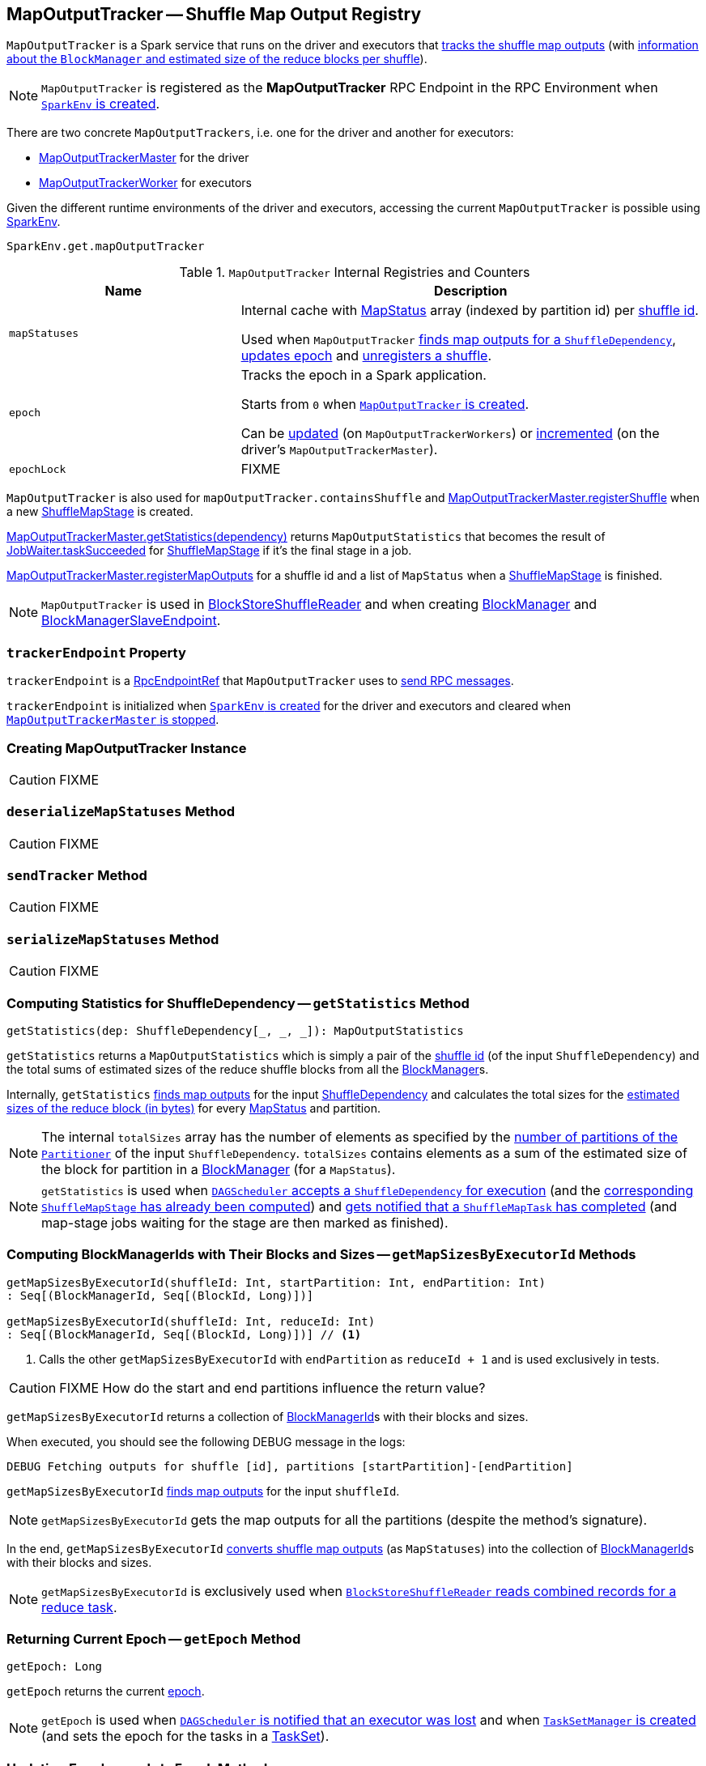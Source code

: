 == [[MapOutputTracker]] MapOutputTracker -- Shuffle Map Output Registry

`MapOutputTracker` is a Spark service that runs on the driver and executors that <<mapStatuses, tracks the shuffle map outputs>> (with link:spark-scheduler-MapStatus.adoc[information about the `BlockManager` and estimated size of the reduce blocks per shuffle]).

NOTE: `MapOutputTracker` is registered as the *MapOutputTracker* RPC Endpoint in the RPC Environment when link:spark-SparkEnv.adoc#MapOutputTrackerMasterEndpoint[`SparkEnv` is created].

There are two concrete `MapOutputTrackers`, i.e. one for the driver and another for executors:

* link:spark-service-MapOutputTrackerMaster.adoc[MapOutputTrackerMaster] for the driver
* link:spark-service-MapOutputTrackerWorker.adoc[MapOutputTrackerWorker] for executors

Given the different runtime environments of the driver and executors, accessing the current `MapOutputTracker` is possible using link:spark-SparkEnv.adoc#get[SparkEnv].

[source, scala]
----
SparkEnv.get.mapOutputTracker
----

[[internal-registries]]
.`MapOutputTracker` Internal Registries and Counters
[cols="1,2",options="header",width="100%"]
|===
| Name
| Description

| [[mapStatuses]] `mapStatuses`
| Internal cache with link:spark-scheduler-MapStatus.adoc[MapStatus] array (indexed by partition id) per link:spark-rdd-ShuffleDependency.adoc#shuffleId[shuffle id].

Used when `MapOutputTracker` <<getStatuses, finds map outputs for a `ShuffleDependency`>>, <<updateEpoch, updates epoch>> and <<unregisterShuffle, unregisters a shuffle>>.

| [[epoch]] `epoch`
| Tracks the epoch in a Spark application.

Starts from `0` when <<creating-instance, `MapOutputTracker` is created>>.

Can be <<updateEpoch, updated>> (on `MapOutputTrackerWorkers`) or link:spark-service-MapOutputTrackerMaster.adoc#incrementEpoch[incremented] (on the driver's `MapOutputTrackerMaster`).

| [[epochLock]] `epochLock`
| FIXME

|===

`MapOutputTracker` is also used for `mapOutputTracker.containsShuffle` and link:spark-service-MapOutputTrackerMaster.adoc#registerShuffle[MapOutputTrackerMaster.registerShuffle] when a new link:spark-scheduler-ShuffleMapStage.adoc[ShuffleMapStage] is created.

link:spark-service-MapOutputTrackerMaster.adoc#getStatistics[MapOutputTrackerMaster.getStatistics(dependency)] returns `MapOutputStatistics` that becomes the result of link:spark-scheduler-JobWaiter.adoc[JobWaiter.taskSucceeded] for link:spark-scheduler-ShuffleMapStage.adoc[ShuffleMapStage] if it's the final stage in a job.

link:spark-service-MapOutputTrackerMaster.adoc#registerMapOutputs[MapOutputTrackerMaster.registerMapOutputs] for a shuffle id and a list of `MapStatus` when a link:spark-scheduler-ShuffleMapStage.adoc[ShuffleMapStage] is finished.

NOTE: `MapOutputTracker` is used in link:spark-shuffle-BlockStoreShuffleReader.adoc[BlockStoreShuffleReader] and when creating xref:ROOT:BlockManager.adoc[BlockManager] and link:spark-blockmanager-BlockManagerSlaveEndpoint.adoc[BlockManagerSlaveEndpoint].

=== [[trackerEndpoint]] `trackerEndpoint` Property

`trackerEndpoint` is a link:spark-RpcEndpointRef.adoc[RpcEndpointRef] that `MapOutputTracker` uses to <<askTracker, send RPC messages>>.

`trackerEndpoint` is initialized when link:spark-SparkEnv.adoc#MapOutputTrackerMasterEndpoint[`SparkEnv` is created] for the driver and executors and cleared when link:spark-service-MapOutputTrackerMaster.adoc#stop[`MapOutputTrackerMaster` is stopped].

=== [[creating-instance]] Creating MapOutputTracker Instance

CAUTION: FIXME

=== [[deserializeMapStatuses]] `deserializeMapStatuses` Method

CAUTION: FIXME

=== [[sendTracker]] `sendTracker` Method

CAUTION: FIXME

=== [[serializeMapStatuses]] `serializeMapStatuses` Method

CAUTION: FIXME

=== [[getStatistics]] Computing Statistics for ShuffleDependency -- `getStatistics` Method

[source, scala]
----
getStatistics(dep: ShuffleDependency[_, _, _]): MapOutputStatistics
----

`getStatistics` returns a `MapOutputStatistics` which is simply a pair of the link:spark-rdd-ShuffleDependency.adoc#shuffleId[shuffle id] (of the input `ShuffleDependency`) and the total sums of estimated sizes of the reduce shuffle blocks from all the xref:ROOT:BlockManager.adoc[BlockManager]s.

Internally, `getStatistics` <<getStatuses, finds map outputs>> for the input link:spark-rdd-ShuffleDependency.adoc[ShuffleDependency] and calculates the total sizes for the link:spark-scheduler-MapStatus.adoc#getSizeForBlock[estimated sizes of the reduce block (in bytes)] for every link:spark-scheduler-MapStatus.adoc[MapStatus] and partition.

NOTE: The internal `totalSizes` array has the number of elements as specified by the link:spark-rdd-Partitioner.adoc#numPartitions[number of partitions of the `Partitioner`] of the input `ShuffleDependency`. `totalSizes` contains elements as a sum of the estimated size of the block for partition in a xref:ROOT:BlockManager.adoc[BlockManager] (for a `MapStatus`).

NOTE: `getStatistics` is used when link:spark-scheduler-DAGSchedulerEventProcessLoop.adoc#handleMapStageSubmitted[`DAGScheduler` accepts a `ShuffleDependency` for execution] (and the link:spark-scheduler-ShuffleMapStage.adoc#isAvailable[corresponding `ShuffleMapStage` has already been computed]) and link:#handleTaskCompletion-Success-ShuffleMapTask[gets notified that a `ShuffleMapTask` has completed] (and map-stage jobs waiting for the stage are then marked as finished).

=== [[getMapSizesByExecutorId]] Computing BlockManagerIds with Their Blocks and Sizes -- `getMapSizesByExecutorId` Methods

[source, scala]
----
getMapSizesByExecutorId(shuffleId: Int, startPartition: Int, endPartition: Int)
: Seq[(BlockManagerId, Seq[(BlockId, Long)])]

getMapSizesByExecutorId(shuffleId: Int, reduceId: Int)
: Seq[(BlockManagerId, Seq[(BlockId, Long)])] // <1>
----
<1> Calls the other `getMapSizesByExecutorId` with `endPartition` as `reduceId + 1` and is used exclusively in tests.

CAUTION: FIXME How do the start and end partitions influence the return value?

`getMapSizesByExecutorId` returns a collection of xref:ROOT:BlockManager.adoc#BlockManagerId[BlockManagerId]s with their blocks and sizes.

When executed, you should see the following DEBUG message in the logs:

```
DEBUG Fetching outputs for shuffle [id], partitions [startPartition]-[endPartition]
```

`getMapSizesByExecutorId` <<getStatuses, finds map outputs>> for the input `shuffleId`.

NOTE: `getMapSizesByExecutorId` gets the map outputs for all the partitions (despite the method's signature).

In the end, `getMapSizesByExecutorId` <<convertMapStatuses, converts shuffle map outputs>> (as `MapStatuses`) into the collection of xref:ROOT:BlockManager.adoc#BlockManagerId[BlockManagerId]s with their blocks and sizes.

NOTE: `getMapSizesByExecutorId` is exclusively used when link:spark-shuffle-BlockStoreShuffleReader.adoc#read[`BlockStoreShuffleReader` reads combined records for a reduce task].

=== [[getEpoch]] Returning Current Epoch -- `getEpoch` Method

[source, scala]
----
getEpoch: Long
----

`getEpoch` returns the current <<epoch, epoch>>.

NOTE: `getEpoch` is used when link:spark-scheduler-DAGSchedulerEventProcessLoop.adoc#handleExecutorLost[`DAGScheduler` is notified that an executor was lost] and when link:spark-scheduler-TaskSetManager.adoc#creating-instance[`TaskSetManager` is created] (and sets the epoch for the tasks in a link:spark-scheduler-TaskSet.adoc[TaskSet]).

=== [[updateEpoch]] Updating Epoch -- `updateEpoch` Method

[source, scala]
----
updateEpoch(newEpoch: Long): Unit
----

`updateEpoch` updates <<epoch, epoch>> when the input `newEpoch` is greater (and hence more recent) and clears the <<mapStatuses, `mapStatuses` internal cache>>.

You should see the following INFO message in the logs:

```
INFO MapOutputTrackerWorker: Updating epoch to [newEpoch] and clearing cache
```

NOTE: `updateEpoch` is exclusively used when link:spark-Executor-TaskRunner.adoc#run[`TaskRunner` runs] (for a task).

=== [[unregisterShuffle]] Unregistering Shuffle -- `unregisterShuffle` Method

[source, scala]
----
unregisterShuffle(shuffleId: Int): Unit
----

`unregisterShuffle` unregisters `shuffleId`, i.e. removes `shuffleId` entry from the <<mapStatuses, mapStatuses>> internal cache.

NOTE: `unregisterShuffle` is used when link:spark-service-contextcleaner.adoc#doCleanupShuffle[`ContextCleaner` removes a shuffle (blocks) from `MapOutputTrackerMaster` and `BlockManagerMaster`] (aka _shuffle cleanup_) and when `BlockManagerSlaveEndpoint` link:spark-blockmanager-BlockManagerSlaveEndpoint.adoc#RemoveShuffle[handles `RemoveShuffle` message].

=== [[stop]] `stop` Method

[source, scala]
----
stop(): Unit
----

`stop` does nothing at all.

NOTE: `stop` is used exclusively when link:spark-SparkEnv.adoc#stop[`SparkEnv` stops] (and stops all the services, `MapOutputTracker` including).

NOTE: `stop` is overriden by link:spark-service-MapOutputTrackerMaster.adoc#stop[MapOutputTrackerMaster].

=== [[getStatuses]] Finding Map Outputs For `ShuffleDependency` in Cache or Fetching Remotely -- `getStatuses` Internal Method

[source, scala]
----
getStatuses(shuffleId: Int): Array[MapStatus]
----

`getStatuses` finds link:spark-scheduler-MapStatus.adoc[MapStatuses] for the input `shuffleId` in the <<mapStatuses, mapStatuses>> internal cache and, when not available, fetches them from a remote link:spark-service-MapOutputTrackerMaster.adoc[MapOutputTrackerMaster] (using RPC).

Internally, `getStatuses` first queries the <<mapStatuses, `mapStatuses` internal cache>> and returns the map outputs if found.

If not found (in the `mapStatuses` internal cache), you should see the following INFO message in the logs:

```
INFO Don't have map outputs for shuffle [id], fetching them
```

If some other process fetches the map outputs for the `shuffleId` (as recorded in `fetching` internal registry), `getStatuses` waits until it is done.

When no other process fetches the map outputs, `getStatuses` registers the input `shuffleId` in `fetching` internal registry (of shuffle map outputs being fetched).

You should see the following INFO message in the logs:

```
INFO Doing the fetch; tracker endpoint = [trackerEndpoint]
```

`getStatuses` sends a `GetMapOutputStatuses` RPC remote message for the input `shuffleId` to the `trackerEndpoint` expecting a `Array[Byte]`.

NOTE: `getStatuses` requests shuffle map outputs remotely within a timeout and with retries. Refer to link:spark-RpcEndpointRef.adoc[RpcEndpointRef].

`getStatuses` <<deserializeMapStatuses, deserializes the map output statuses>> and records the result in the <<mapStatuses, `mapStatuses` internal cache>>.

You should see the following INFO message in the logs:

```
INFO Got the output locations
```

`getStatuses` removes the input `shuffleId` from `fetching` internal registry.

You should see the following DEBUG message in the logs:

```
DEBUG Fetching map output statuses for shuffle [id] took [time] ms
```

If `getStatuses` could not find the map output locations for the input `shuffleId` (locally and remotely), you should see the following ERROR message in the logs and throws a `MetadataFetchFailedException`.

```
ERROR Missing all output locations for shuffle [id]
```

NOTE: `getStatuses` is used when `MapOutputTracker` <<getMapSizesByExecutorId, getMapSizesByExecutorId>> and <<getStatistics, computes statistics for `ShuffleDependency`>>.

=== [[convertMapStatuses]] Converting MapStatuses To BlockManagerIds with ShuffleBlockIds and Their Sizes -- `convertMapStatuses` Object Method

[source, scala]
----
convertMapStatuses(
  shuffleId: Int,
  startPartition: Int,
  endPartition: Int,
  statuses: Array[MapStatus]): Seq[(BlockManagerId, Seq[(BlockId, Long)])]
----

`convertMapStatuses` iterates over the input `statuses` array (of link:spark-scheduler-MapStatus.adoc[MapStatus] entries indexed by map id) and creates a collection of xref:ROOT:BlockManager.adoc#BlockManagerId[BlockManagerId] (for each `MapStatus` entry) with a link:spark-BlockDataManager.adoc#ShuffleBlockId[ShuffleBlockId] (with the input `shuffleId`, a `mapId`, and `partition` ranging from the input `startPartition` and `endPartition`) and link:spark-scheduler-MapStatus.adoc#getSizeForBlock[estimated size for the reduce block] for every status and partitions.

For any empty `MapStatus`, you should see the following ERROR message in the logs:

```
ERROR Missing an output location for shuffle [id]
```

And `convertMapStatuses` throws a `MetadataFetchFailedException` (with `shuffleId`, `startPartition`, and the above error message).

NOTE: `convertMapStatuses` is exclusively used when <<getMapSizesByExecutorId, `MapOutputTracker` computes ``BlockManagerId``s with their ``ShuffleBlockId``s and sizes>>.

=== [[askTracker]] Sending Blocking Messages To trackerEndpoint RpcEndpointRef -- `askTracker` Method

[source, scala]
----
askTracker[T](message: Any): T
----

`askTracker` link:spark-RpcEndpointRef.adoc#askWithRetry[sends the `message`] to <<trackerEndpoint, `trackerEndpoint` RpcEndpointRef>> and waits for a result.

When an exception happens, you should see the following ERROR message in the logs and `askTracker` throws a `SparkException`.

```
ERROR Error communicating with MapOutputTracker
```

NOTE: `askTracker` is used when `MapOutputTracker` <<getStatuses, fetches map outputs for `ShuffleDependency` remotely>> and <<sendTracker, sends a one-way message>>.
